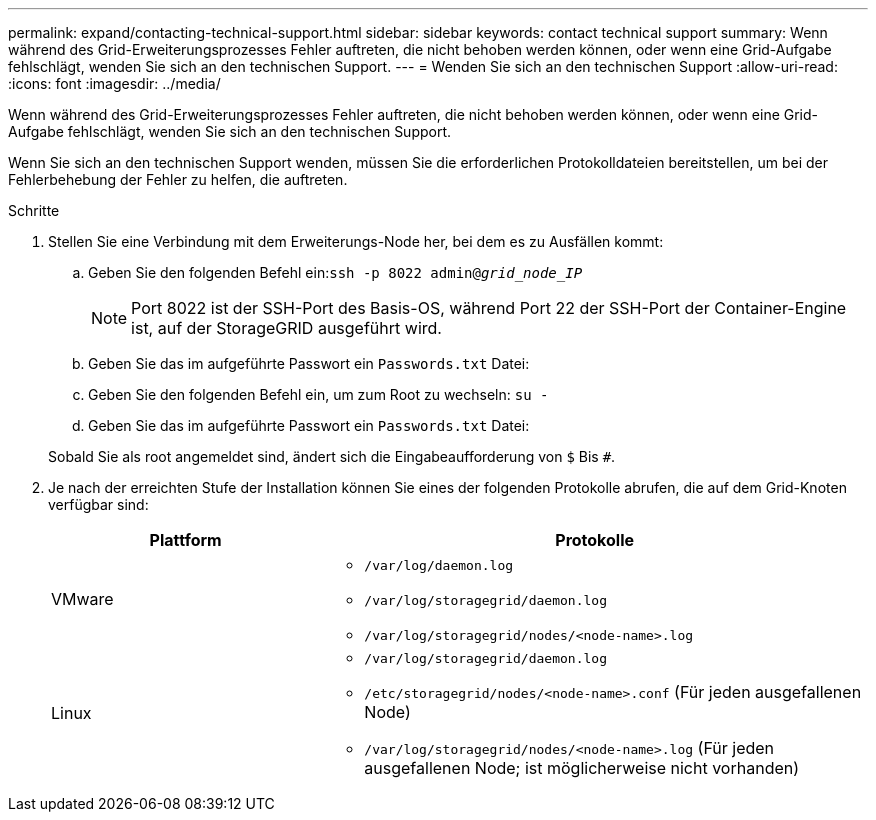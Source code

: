 ---
permalink: expand/contacting-technical-support.html 
sidebar: sidebar 
keywords: contact technical support 
summary: Wenn während des Grid-Erweiterungsprozesses Fehler auftreten, die nicht behoben werden können, oder wenn eine Grid-Aufgabe fehlschlägt, wenden Sie sich an den technischen Support. 
---
= Wenden Sie sich an den technischen Support
:allow-uri-read: 
:icons: font
:imagesdir: ../media/


[role="lead"]
Wenn während des Grid-Erweiterungsprozesses Fehler auftreten, die nicht behoben werden können, oder wenn eine Grid-Aufgabe fehlschlägt, wenden Sie sich an den technischen Support.

Wenn Sie sich an den technischen Support wenden, müssen Sie die erforderlichen Protokolldateien bereitstellen, um bei der Fehlerbehebung der Fehler zu helfen, die auftreten.

.Schritte
. Stellen Sie eine Verbindung mit dem Erweiterungs-Node her, bei dem es zu Ausfällen kommt:
+
.. Geben Sie den folgenden Befehl ein:``ssh -p 8022 admin@_grid_node_IP_``
+

NOTE: Port 8022 ist der SSH-Port des Basis-OS, während Port 22 der SSH-Port der Container-Engine ist, auf der StorageGRID ausgeführt wird.

.. Geben Sie das im aufgeführte Passwort ein `Passwords.txt` Datei:
.. Geben Sie den folgenden Befehl ein, um zum Root zu wechseln: `su -`
.. Geben Sie das im aufgeführte Passwort ein `Passwords.txt` Datei:


+
Sobald Sie als root angemeldet sind, ändert sich die Eingabeaufforderung von `$` Bis `#`.

. Je nach der erreichten Stufe der Installation können Sie eines der folgenden Protokolle abrufen, die auf dem Grid-Knoten verfügbar sind:
+
[cols="1a,2a"]
|===
| Plattform | Protokolle 


 a| 
VMware
 a| 
** `/var/log/daemon.log`
** `/var/log/storagegrid/daemon.log`
** `/var/log/storagegrid/nodes/<node-name>.log`




 a| 
Linux
 a| 
** `/var/log/storagegrid/daemon.log`
** `/etc/storagegrid/nodes/<node-name>.conf` (Für jeden ausgefallenen Node)
** `/var/log/storagegrid/nodes/<node-name>.log` (Für jeden ausgefallenen Node; ist möglicherweise nicht vorhanden)


|===


